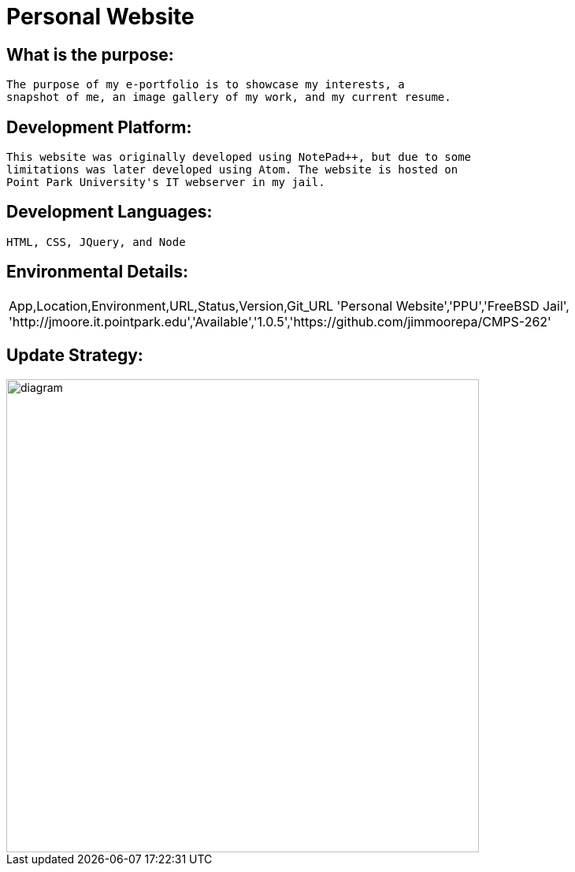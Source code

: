 # Personal Website

## What is the purpose:
  The purpose of my e-portfolio is to showcase my interests, a 
  snapshot of me, an image gallery of my work, and my current resume.

## Development Platform:
  This website was originally developed using NotePad++, but due to some 
  limitations was later developed using Atom. The website is hosted on 
  Point Park University's IT webserver in my jail.

## Development Languages:
  HTML, CSS, JQuery, and Node
  
## Environmental Details:

:Personal_App: Personal Website
:App_Location: PPU
:App_Environment: FreeBSD Jail
:App_URL: http://jmoore.it.pointpark.edu
:App_Status: Available
:App_Version: 1.0.5
:App_GitURL: https://github.com/jimmoorepa/CMPS-262
|=============================
App,Location,Environment,URL,Status,Version,Git_URL
'{Personal_App}','{App_Location}','{App_Environment}',
'{App_URL}','{App_Status}','{App_Version}','{App_GitURL}'
|=============================

## Update Strategy:

image::diagram.png[alt=diagram,width=600px][orientation=landscape]